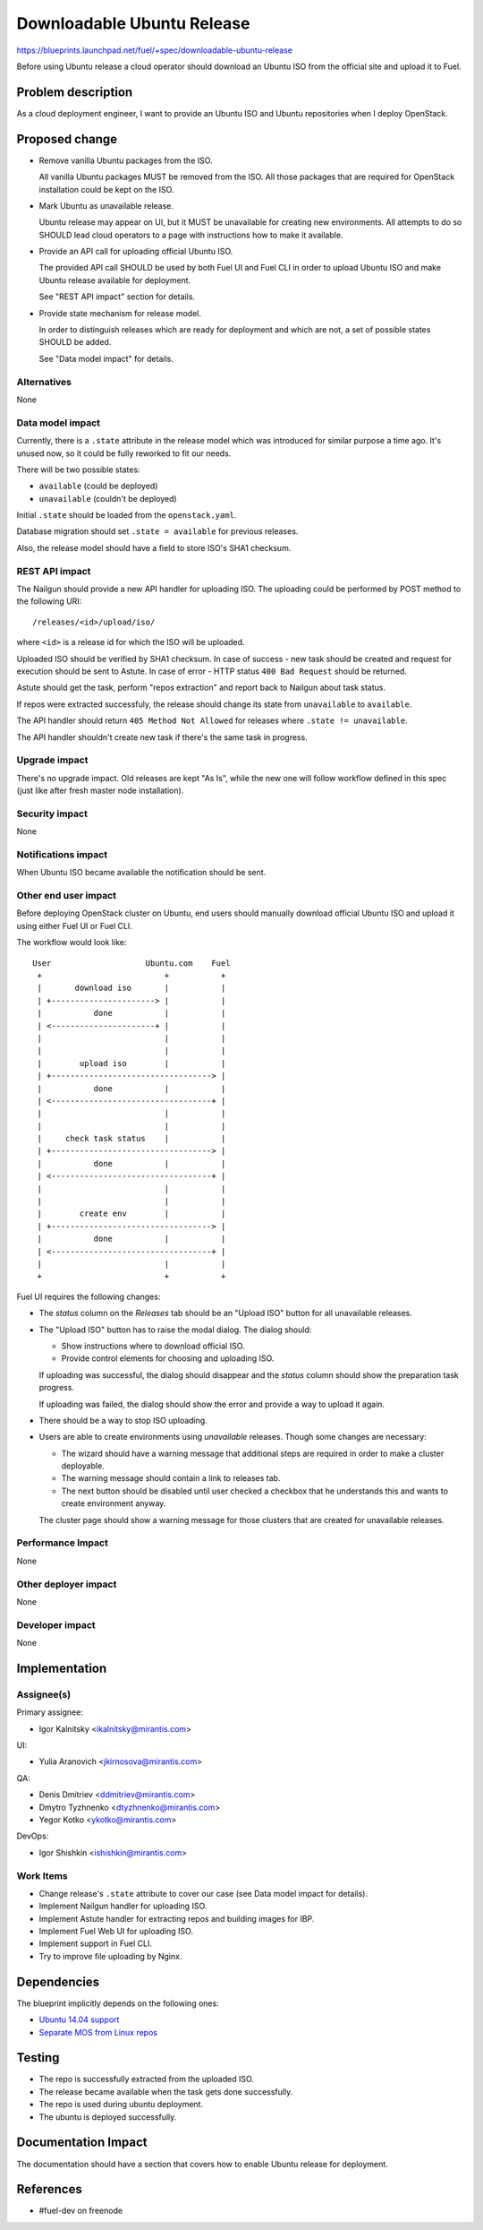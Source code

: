 ..
 This work is licensed under a Creative Commons Attribution 3.0 Unported
 License.

 http://creativecommons.org/licenses/by/3.0/legalcode

===========================
Downloadable Ubuntu Release
===========================

https://blueprints.launchpad.net/fuel/+spec/downloadable-ubuntu-release

Before using Ubuntu release a cloud operator should download an Ubuntu ISO
from the official site and upload it to Fuel.


Problem description
===================

As a cloud deployment engineer, I want to provide an Ubuntu ISO and
Ubuntu repositories when I deploy OpenStack.


Proposed change
===============

* Remove vanilla Ubuntu packages from the ISO.

  All vanilla Ubuntu packages MUST be removed from the ISO. All those
  packages that are required for OpenStack installation could be kept
  on the ISO.

* Mark Ubuntu as unavailable release.

  Ubuntu release may appear on UI, but it MUST be unavailable for creating
  new environments. All attempts to do so SHOULD lead cloud operators to
  a page with instructions how to make it available.

* Provide an API call for uploading official Ubuntu ISO.

  The provided API call SHOULD be used by both Fuel UI and Fuel CLI in order
  to upload Ubuntu ISO and make Ubuntu release available for deployment.

  See "REST API impact" section for details.

* Provide state mechanism for release model.

  In order to distinguish releases which are ready for deployment and which
  are not, a set of possible states SHOULD be added.

  See "Data model impact" for details.


Alternatives
------------

None


Data model impact
-----------------

Currently, there is a ``.state`` attribute in the release model which was
introduced for similar purpose a time ago. It's unused now, so it could be
fully reworked to fit our needs.

There will be two possible states:

* ``available`` (could be deployed)
* ``unavailable`` (couldn't be deployed)

Initial ``.state`` should be loaded from the ``openstack.yaml``.

Database migration should set ``.state = available`` for previous releases.

Also, the release model should have a field to store ISO's SHA1 checksum.


REST API impact
---------------

The Nailgun should provide a new API handler for uploading ISO. The
uploading could be performed by POST method to the following URI::

    /releases/<id>/upload/iso/

where ``<id>`` is a release id for which the ISO will be uploaded.

Uploaded ISO should be verified by SHA1 checksum. In case of success -
new task should be created and request for execution should be sent
to Astute. In case of error - HTTP status ``400 Bad Request`` should be
returned.

Astute should get the task, perform "repos extraction" and report back
to Nailgun about task status.

If repos were extracted successfuly, the release should change its
state from ``unavailable`` to ``available``.

The API handler should return ``405 Method Not Allowed`` for releases
where ``.state != unavailable``.

The API handler shouldn't create new task if there's the same task in
progress.


Upgrade impact
--------------

There's no upgrade impact. Old releases are kept "As Is", while the new
one will follow workflow defined in this spec (just like after fresh
master node installation).

Security impact
---------------

None

Notifications impact
--------------------

When Ubuntu ISO became available the notification should be sent.

Other end user impact
---------------------

Before deploying OpenStack cluster on Ubuntu, end users should manually
download official Ubuntu ISO and upload it using either Fuel UI or Fuel CLI.

The workflow would look like::

    User                    Ubuntu.com    Fuel
     +                          +           +
     |       download iso       |           |
     | +----------------------> |           |
     |           done           |           |
     | <----------------------+ |           |
     |                          |           |
     |                          |           |
     |        upload iso        |           |
     | +----------------------------------> |
     |           done           |           |
     | <----------------------------------+ |
     |                          |           |
     |                          |           |
     |     check task status    |           |
     | +----------------------------------> |
     |           done           |           |
     | <----------------------------------+ |
     |                          |           |
     |                          |           |
     |        create env        |           |
     | +----------------------------------> |
     |           done           |           |
     | <----------------------------------+ |
     |                          |           |
     +                          +           +

Fuel UI requires the following changes:

* The *status* column on the *Releases* tab should be an "Upload ISO"
  button for all unavailable releases.

* The "Upload ISO" button has to raise the modal dialog. The dialog
  should:

  - Show instructions where to download official ISO.
  - Provide control elements for choosing and uploading ISO.

  If uploading was successful, the dialog should disappear and the *status*
  column should show the preparation task progress.

  If uploading was failed, the dialog should show the error and provide
  a way to upload it again.

* There should be a way to stop ISO uploading.

* Users are able to create environments using *unavailable* releases.
  Though some changes are necessary:

  - The wizard should have a warning message that additional steps
    are required in order to make a cluster deployable.
  - The warning message should contain a link to releases tab.
  - The next button should be disabled until user checked a checkbox
    that he understands this and wants to create environment anyway.

  The cluster page should show a warning message for those clusters
  that are created for unavailable releases.


Performance Impact
------------------

None

Other deployer impact
---------------------

None

Developer impact
----------------

None

Implementation
==============

Assignee(s)
-----------

Primary assignee:

* Igor Kalnitsky <ikalnitsky@mirantis.com>

UI:

* Yulia Aranovich <jkirnosova@mirantis.com>

QA:

* Denis Dmitriev <ddmitriev@mirantis.com>
* Dmytro Tyzhnenko <dtyzhnenko@mirantis.com>
* Yegor Kotko <ykotko@mirantis.com>

DevOps:

* Igor Shishkin <ishishkin@mirantis.com>

Work Items
----------

* Change release's ``.state`` attribute to cover our case
  (see Data model impact for details).

* Implement Nailgun handler for uploading ISO.

* Implement Astute handler for extracting repos and building images for IBP.

* Implement Fuel Web UI for uploading ISO.

* Implement support in Fuel CLI.

* Try to improve file uploading by Nginx.


Dependencies
============

The blueprint implicitly depends on the following ones:

* `Ubuntu 14.04 support
  <https://blueprints.launchpad.net/fuel/+spec/support-ubuntu-trusty>`_

* `Separate MOS from Linux repos
  <https://blueprints.launchpad.net/fuel/+spec/separate-mos-from-linux>`_


Testing
=======

* The repo is successfully extracted from the uploaded ISO.
* The release became available when the task gets done successfully.
* The repo is used during ubuntu deployment.
* The ubuntu is deployed successfully.


Documentation Impact
====================

The documentation should have a section that covers how to enable
Ubuntu release for deployment.


References
==========

* #fuel-dev on freenode
